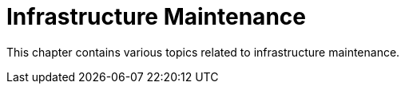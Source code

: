 [[infra-maintenance-intro]]
= Infrastructure Maintenance

This chapter contains various topics related to infrastructure maintenance.
